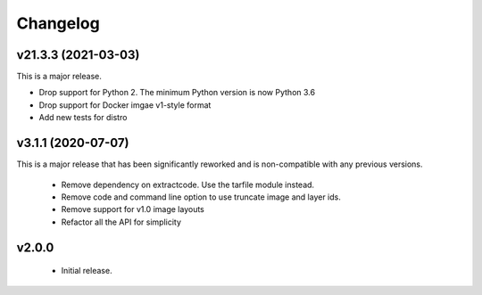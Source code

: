 Changelog
=========

v21.3.3 (2021-03-03)
--------------------

This is a major release.

- Drop support for Python 2. The minimum Python version is now Python 3.6
- Drop support for Docker imgae v1-style format
- Add new tests for distro


v3.1.1 (2020-07-07)
-------------------

This is a major release that has been significantly reworked
and is non-compatible with any previous versions.

 * Remove dependency on extractcode. Use the tarfile module instead.
 * Remove code and command line option to use truncate image and layer ids.
 * Remove support for v1.0 image layouts
 * Refactor all the API for simplicity


v2.0.0
------

 * Initial release.
